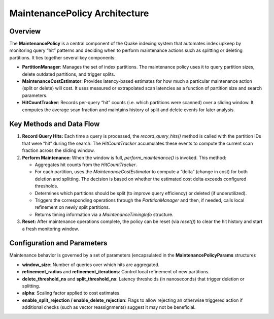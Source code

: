 MaintenancePolicy Architecture
================================

Overview
--------
The **MaintenancePolicy** is a central component of the Quake indexing system that
automates index upkeep by monitoring query “hit” patterns and deciding when to
perform maintenance actions such as splitting or deleting partitions. It ties together
several key components:

- **PartitionManager**: Manages the set of index partitions. The maintenance policy
  uses it to query partition sizes, delete outdated partitions, and trigger splits.
- **MaintenanceCostEstimator**: Provides latency-based estimates for how much a
  particular maintenance action (split or delete) will cost. It uses measured or
  extrapolated scan latencies as a function of partition size and search parameters.
- **HitCountTracker**: Records per-query “hit” counts (i.e. which partitions were
  scanned) over a sliding window. It computes the average scan fraction and maintains
  history of split and delete events for later analysis.

Key Methods and Data Flow
-------------------------
1. **Record Query Hits:**
   Each time a query is processed, the `record_query_hits()` method is called
   with the partition IDs that were “hit” during the search. The *HitCountTracker*
   accumulates these events to compute the current scan fraction across the sliding window.

2. **Perform Maintenance:**
   When the window is full, `perform_maintenance()` is invoked. This method:

   - Aggregates hit counts from the *HitCountTracker*.
   - For each partition, uses the *MaintenanceCostEstimator* to compute a “delta”
     (change in cost) for both deletion and splitting. The decision is based on whether
     the estimated cost delta exceeds configured thresholds.
   - Determines which partitions should be split (to improve query efficiency)
     or deleted (if underutilized).
   - Triggers the corresponding operations through the *PartitionManager* and then,
     if needed, calls local refinement on newly split partitions.
   - Returns timing information via a *MaintenanceTimingInfo* structure.

3. **Reset:**
   After maintenance operations complete, the policy can be reset (via `reset()`)
   to clear the hit history and start a fresh monitoring window.

Configuration and Parameters
------------------------------
Maintenance behavior is governed by a set of parameters (encapsulated in the
**MaintenancePolicyParams** structure):

- **window_size**: Number of queries over which hits are aggregated.
- **refinement_radius** and **refinement_iterations**: Control local refinement of new partitions.
- **delete_threshold_ns** and **split_threshold_ns**: Latency thresholds (in nanoseconds)
  that trigger deletion or splitting.
- **alpha**: Scaling factor applied to cost estimates.
- **enable_split_rejection / enable_delete_rejection**: Flags to allow rejecting an
  otherwise triggered action if additional checks (such as vector reassignments) suggest it
  may not be beneficial.
